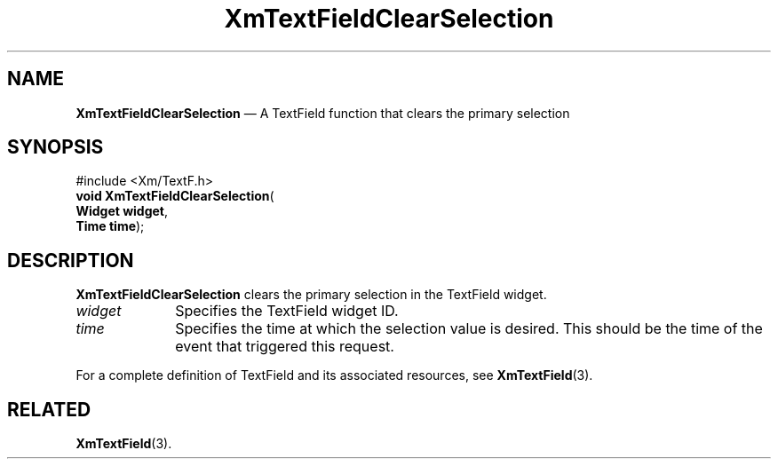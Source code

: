 '\" t
...\" TxtFieAB.sgm /main/8 1996/09/08 21:12:37 rws $
.de P!
.fl
\!!1 setgray
.fl
\\&.\"
.fl
\!!0 setgray
.fl			\" force out current output buffer
\!!save /psv exch def currentpoint translate 0 0 moveto
\!!/showpage{}def
.fl			\" prolog
.sy sed -e 's/^/!/' \\$1\" bring in postscript file
\!!psv restore
.
.de pF
.ie     \\*(f1 .ds f1 \\n(.f
.el .ie \\*(f2 .ds f2 \\n(.f
.el .ie \\*(f3 .ds f3 \\n(.f
.el .ie \\*(f4 .ds f4 \\n(.f
.el .tm ? font overflow
.ft \\$1
..
.de fP
.ie     !\\*(f4 \{\
.	ft \\*(f4
.	ds f4\"
'	br \}
.el .ie !\\*(f3 \{\
.	ft \\*(f3
.	ds f3\"
'	br \}
.el .ie !\\*(f2 \{\
.	ft \\*(f2
.	ds f2\"
'	br \}
.el .ie !\\*(f1 \{\
.	ft \\*(f1
.	ds f1\"
'	br \}
.el .tm ? font underflow
..
.ds f1\"
.ds f2\"
.ds f3\"
.ds f4\"
.ta 8n 16n 24n 32n 40n 48n 56n 64n 72n 
.TH "XmTextFieldClearSelection" "library call"
.SH "NAME"
\fBXmTextFieldClearSelection\fP \(em A TextField function that clears the primary selection
.iX "XmTextFieldClearSelection"
.iX "TextField functions" "XmTextFieldClearSelection"
.SH "SYNOPSIS"
.PP
.nf
#include <Xm/TextF\&.h>
\fBvoid \fBXmTextFieldClearSelection\fP\fR(
\fBWidget \fBwidget\fR\fR,
\fBTime \fBtime\fR\fR);
.fi
.SH "DESCRIPTION"
.PP
\fBXmTextFieldClearSelection\fP clears the primary selection
in the TextField widget\&.
.IP "\fIwidget\fP" 10
Specifies the TextField widget ID\&.
.IP "\fItime\fP" 10
Specifies the time at which the selection value is desired\&. This
should be the time of the event that triggered this request\&.
.PP
For a complete definition of TextField and its associated resources, see
\fBXmTextField\fP(3)\&.
.SH "RELATED"
.PP
\fBXmTextField\fP(3)\&.
...\" created by instant / docbook-to-man, Sun 02 Sep 2012, 09:42
